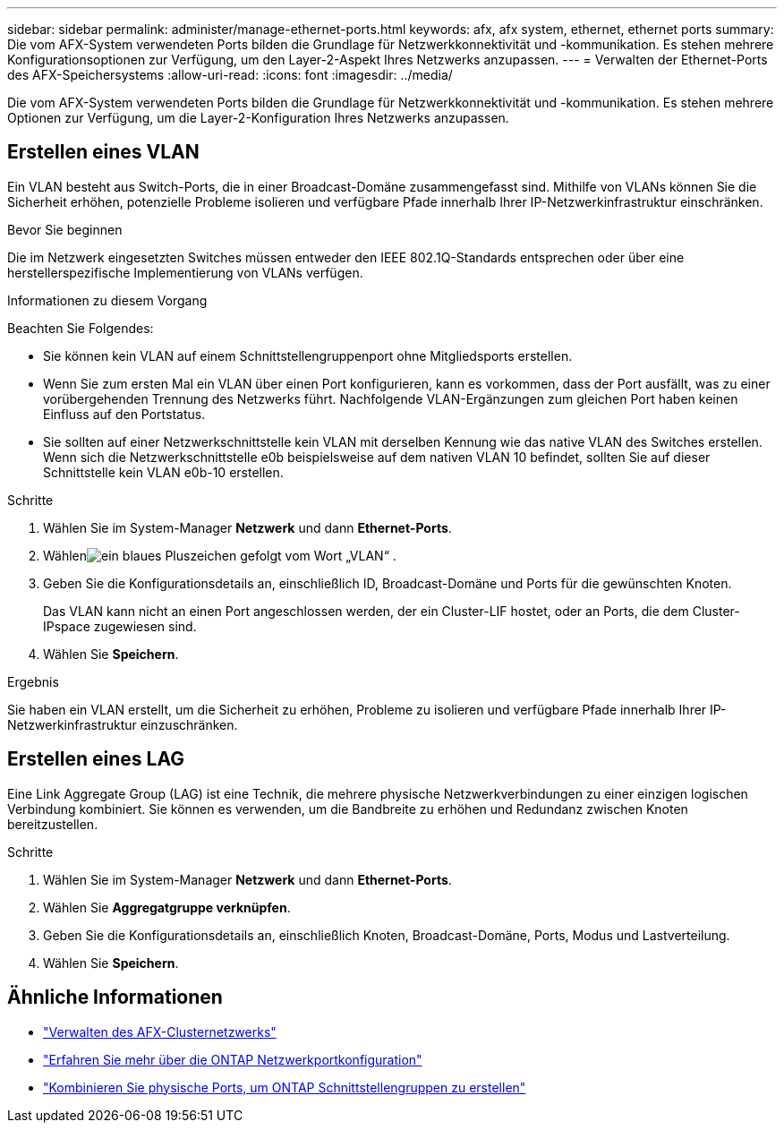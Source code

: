 ---
sidebar: sidebar 
permalink: administer/manage-ethernet-ports.html 
keywords: afx, afx system, ethernet, ethernet ports 
summary: Die vom AFX-System verwendeten Ports bilden die Grundlage für Netzwerkkonnektivität und -kommunikation.  Es stehen mehrere Konfigurationsoptionen zur Verfügung, um den Layer-2-Aspekt Ihres Netzwerks anzupassen. 
---
= Verwalten der Ethernet-Ports des AFX-Speichersystems
:allow-uri-read: 
:icons: font
:imagesdir: ../media/


[role="lead"]
Die vom AFX-System verwendeten Ports bilden die Grundlage für Netzwerkkonnektivität und -kommunikation.  Es stehen mehrere Optionen zur Verfügung, um die Layer-2-Konfiguration Ihres Netzwerks anzupassen.



== Erstellen eines VLAN

Ein VLAN besteht aus Switch-Ports, die in einer Broadcast-Domäne zusammengefasst sind.  Mithilfe von VLANs können Sie die Sicherheit erhöhen, potenzielle Probleme isolieren und verfügbare Pfade innerhalb Ihrer IP-Netzwerkinfrastruktur einschränken.

.Bevor Sie beginnen
Die im Netzwerk eingesetzten Switches müssen entweder den IEEE 802.1Q-Standards entsprechen oder über eine herstellerspezifische Implementierung von VLANs verfügen.

.Informationen zu diesem Vorgang
Beachten Sie Folgendes:

* Sie können kein VLAN auf einem Schnittstellengruppenport ohne Mitgliedsports erstellen.
* Wenn Sie zum ersten Mal ein VLAN über einen Port konfigurieren, kann es vorkommen, dass der Port ausfällt, was zu einer vorübergehenden Trennung des Netzwerks führt.  Nachfolgende VLAN-Ergänzungen zum gleichen Port haben keinen Einfluss auf den Portstatus.
* Sie sollten auf einer Netzwerkschnittstelle kein VLAN mit derselben Kennung wie das native VLAN des Switches erstellen.  Wenn sich die Netzwerkschnittstelle e0b beispielsweise auf dem nativen VLAN 10 befindet, sollten Sie auf dieser Schnittstelle kein VLAN e0b-10 erstellen.


.Schritte
. Wählen Sie im System-Manager *Netzwerk* und dann *Ethernet-Ports*.
. Wählenimage:icon_vlan.png["ein blaues Pluszeichen gefolgt vom Wort „VLAN“"] .
. Geben Sie die Konfigurationsdetails an, einschließlich ID, Broadcast-Domäne und Ports für die gewünschten Knoten.
+
Das VLAN kann nicht an einen Port angeschlossen werden, der ein Cluster-LIF hostet, oder an Ports, die dem Cluster-IPspace zugewiesen sind.

. Wählen Sie *Speichern*.


.Ergebnis
Sie haben ein VLAN erstellt, um die Sicherheit zu erhöhen, Probleme zu isolieren und verfügbare Pfade innerhalb Ihrer IP-Netzwerkinfrastruktur einzuschränken.



== Erstellen eines LAG

Eine Link Aggregate Group (LAG) ist eine Technik, die mehrere physische Netzwerkverbindungen zu einer einzigen logischen Verbindung kombiniert.  Sie können es verwenden, um die Bandbreite zu erhöhen und Redundanz zwischen Knoten bereitzustellen.

.Schritte
. Wählen Sie im System-Manager *Netzwerk* und dann *Ethernet-Ports*.
. Wählen Sie *Aggregatgruppe verknüpfen*.
. Geben Sie die Konfigurationsdetails an, einschließlich Knoten, Broadcast-Domäne, Ports, Modus und Lastverteilung.
. Wählen Sie *Speichern*.




== Ähnliche Informationen

* link:../administer/manage-cluster-networking.html["Verwalten des AFX-Clusternetzwerks"]
* https://docs.netapp.com/us-en/ontap/networking/configure_network_ports_cluster_administrators_only_overview.html["Erfahren Sie mehr über die ONTAP Netzwerkportkonfiguration"^]
* https://docs.netapp.com/us-en/ontap/networking/combine_physical_ports_to_create_interface_groups.html["Kombinieren Sie physische Ports, um ONTAP Schnittstellengruppen zu erstellen"^]

